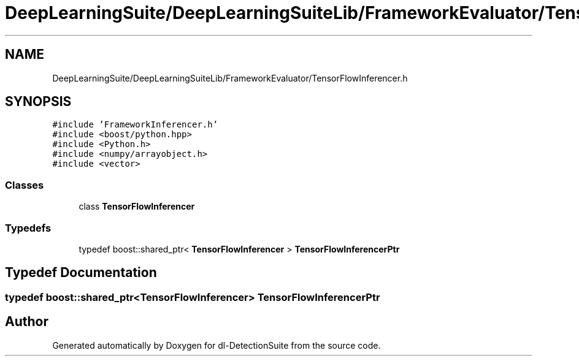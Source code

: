 .TH "DeepLearningSuite/DeepLearningSuiteLib/FrameworkEvaluator/TensorFlowInferencer.h" 3 "Sat Dec 15 2018" "Version 1.00" "dl-DetectionSuite" \" -*- nroff -*-
.ad l
.nh
.SH NAME
DeepLearningSuite/DeepLearningSuiteLib/FrameworkEvaluator/TensorFlowInferencer.h
.SH SYNOPSIS
.br
.PP
\fC#include 'FrameworkInferencer\&.h'\fP
.br
\fC#include <boost/python\&.hpp>\fP
.br
\fC#include <Python\&.h>\fP
.br
\fC#include <numpy/arrayobject\&.h>\fP
.br
\fC#include <vector>\fP
.br

.SS "Classes"

.in +1c
.ti -1c
.RI "class \fBTensorFlowInferencer\fP"
.br
.in -1c
.SS "Typedefs"

.in +1c
.ti -1c
.RI "typedef boost::shared_ptr< \fBTensorFlowInferencer\fP > \fBTensorFlowInferencerPtr\fP"
.br
.in -1c
.SH "Typedef Documentation"
.PP 
.SS "typedef boost::shared_ptr<\fBTensorFlowInferencer\fP> \fBTensorFlowInferencerPtr\fP"

.SH "Author"
.PP 
Generated automatically by Doxygen for dl-DetectionSuite from the source code\&.

